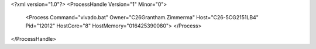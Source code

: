<?xml version="1.0"?>
<ProcessHandle Version="1" Minor="0">
    <Process Command="vivado.bat" Owner="C26Grantham.Zimmerma" Host="C26-5CG2151LB4" Pid="12012" HostCore="8" HostMemory="016425390080">
    </Process>
</ProcessHandle>
